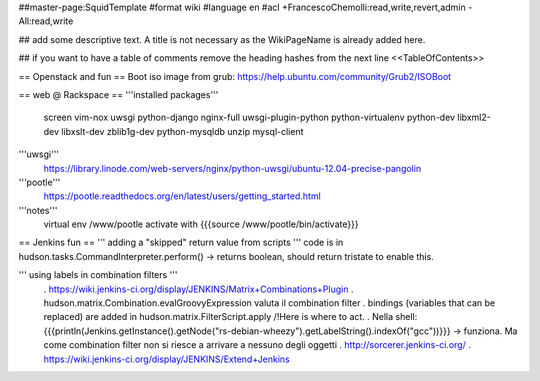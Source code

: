 ##master-page:SquidTemplate
#format wiki
#language en
#acl +FrancescoChemolli:read,write,revert,admin -All:read,write

## add some descriptive text. A title is not necessary as the WikiPageName is already added here.

## if you want to have a table of comments remove the heading hashes from the next line
<<TableOfContents>>

== Openstack and fun ==
Boot iso image from grub: https://help.ubuntu.com/community/Grub2/ISOBoot

== web @ Rackspace ==
'''installed packages'''
 screen vim-nox uwsgi python-django nginx-full uwsgi-plugin-python python-virtualenv python-dev libxml2-dev libxslt-dev zblib1g-dev python-mysqldb unzip mysql-client

'''uwsgi'''
 https://library.linode.com/web-servers/nginx/python-uwsgi/ubuntu-12.04-precise-pangolin

'''pootle'''
 https://pootle.readthedocs.org/en/latest/users/getting_started.html

'''notes'''
 virtual env /www/pootle
 activate with {{{source /www/pootle/bin/activate}}}

== Jenkins fun ==
''' adding a "skipped" return value from scripts '''
code is in hudson.tasks.CommandInterpreter.perform() -> returns boolean, should return tristate to enable this.

''' using labels in combination filters '''
 . https://wiki.jenkins-ci.org/display/JENKINS/Matrix+Combinations+Plugin
 . hudson.matrix.Combination.evalGroovyExpression valuta il combination filter
 . bindings (variables that can be replaced) are added in hudson.matrix.FilterScript.apply /!\ Here is where to act.
 . Nella shell: {{{println(Jenkins.getInstance().getNode("rs-debian-wheezy").getLabelString().indexOf("gcc"))}}} -> funziona. Ma come combination filter non si riesce a arrivare a nessuno degli oggetti
 . http://sorcerer.jenkins-ci.org/
 . https://wiki.jenkins-ci.org/display/JENKINS/Extend+Jenkins
